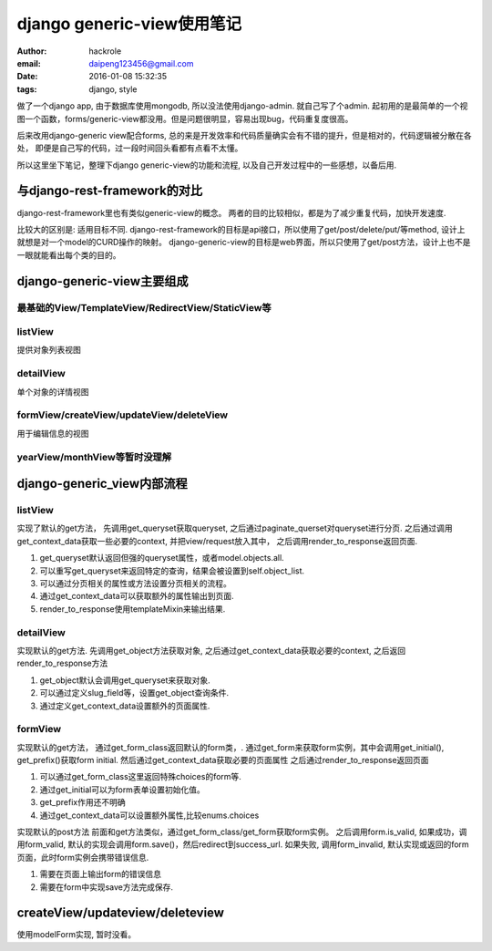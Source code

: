 django generic-view使用笔记
===========================

:author: hackrole
:email: daipeng123456@gmail.com
:date: 2016-01-08 15:32:35
:tags: django, style


做了一个django app, 由于数据库使用mongodb, 所以没法使用django-admin. 就自己写了个admin.
起初用的是最简单的一个视图一个函数，forms/generic-view都没用。但是问题很明显，容易出现bug，代码重复度很高。

后来改用django-generic view配合forms, 总的来是开发效率和代码质量确实会有不错的提升，但是相对的，代码逻辑被分散在各处，
即便是自己写的代码，过一段时间回头看都有点看不太懂。

所以这里坐下笔记，整理下django generic-view的功能和流程, 以及自己开发过程中的一些感想，以备后用.

与django-rest-framework的对比
-----------------------------

django-rest-framework里也有类似generic-view的概念。
两者的目的比较相似，都是为了减少重复代码，加快开发速度.

比较大的区别是:  适用目标不同.
django-rest-framework的目标是api接口，所以使用了get/post/delete/put/等method, 设计上就想是对一个model的CURD操作的映射。
django-generic-view的目标是web界面，所以只使用了get/post方法，设计上也不是一眼就能看出每个类的目的。

django-generic-view主要组成
---------------------------

最基础的View/TemplateView/RedirectView/StaticView等
~~~~~~~~~~~~~~~~~~~~~~~~~~~~~~~~~~~~~~~~~~~~~~~~~~~

listView
~~~~~~~~

提供对象列表视图

detailView
~~~~~~~~~~

单个对象的详情视图

formView/createView/updateView/deleteView
~~~~~~~~~~~~~~~~~~~~~~~~~~~~~~~~~~~~~~~~~

用于编辑信息的视图

yearView/monthView等暂时没理解
~~~~~~~~~~~~~~~~~~~~~~~~~~~~~~

django-generic_view内部流程
---------------------------

listView
~~~~~~~~

实现了默认的get方法，
先调用get_queryset获取queryset, 之后通过paginate_querset对queryset进行分页.
之后通过调用get_context_data获取一些必要的context, 并把view/request放入其中，
之后调用render_to_response返回页面.

1) get_queryset默认返回但强的queryset属性，或者model.objects.all.

2) 可以重写get_queryset来返回特定的查询，结果会被设置到self.object_list.

3) 可以通过分页相关的属性或方法设置分页相关的流程。

4) 通过get_context_data可以获取额外的属性输出到页面.

5) render_to_response使用templateMixin来输出结果.

detailView
~~~~~~~~~~

实现默认的get方法.
先调用get_object方法获取对象,
之后通过get_context_data获取必要的context,
之后返回render_to_response方法

1) get_object默认会调用get_queryset来获取对象.

2) 可以通过定义slug_field等，设置get_object查询条件.

3) 通过定义get_context_data设置额外的页面属性.

formView
~~~~~~~~

实现默认的get方法，
通过get_form_class返回默认的form类，.
通过get_form来获取form实例，其中会调用get_initial(), get_prefix()获取form initial.
然后通过get_context_data获取必要的页面属性
之后通过render_to_response返回页面

1) 可以通过get_form_class这里返回特殊choices的form等.

2) 通过get_initial可以为form表单设置初始化值。

3) get_prefix作用还不明确

4) 通过get_context_data可以设置额外属性,比较enums.choices

实现默认的post方法
前面和get方法类似，通过get_form_class/get_form获取form实例。
之后调用form.is_valid,
如果成功，调用form_valid, 默认的实现会调用form.save()，然后redirect到success_url.
如果失败, 调用form_invalid, 默认实现或返回的form页面，此时form实例会携带错误信息.

1) 需要在页面上输出form的错误信息

2) 需要在form中实现save方法完成保存.

createView/updateview/deleteview
--------------------------------

使用modelForm实现, 暂时没看。
